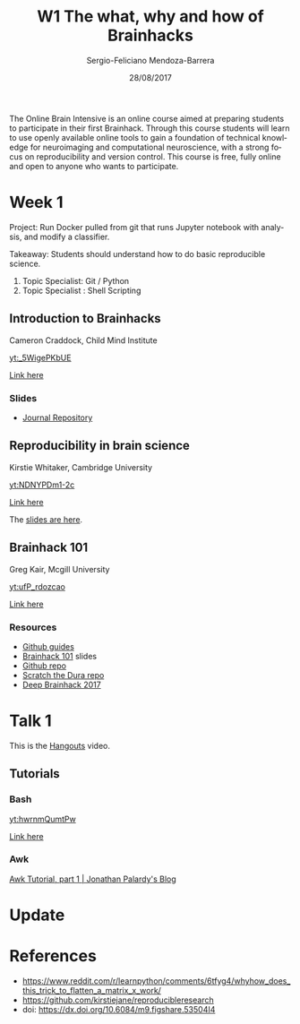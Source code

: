 #+TITLE:         W1 The what, why and how of Brainhacks
#+AUTHOR:        Sergio-Feliciano Mendoza-Barrera
#+DRAWERS:       sfmb
#+EMAIL:         s.f.m@ieee.org
#+DATE:          28/08/2017
#+DESCRIPTION:   The Online Brain Intensive is an online course aimed at preparing students to participate in their first Brainhack.
#+KEYWORDS:      R, data science, emacs, ESS, org-mode, deep learning, python
#+LANGUAGE:      en
#+OPTIONS:       H:10 num:t toc:nil \n:nil @:t ::t |:t ^:{} -:t f:t *:t <:t d:HIDDEN
#+OPTIONS:       TeX:t LaTeX:t skip:nil d:nil todo:t pri:nil tags:not-in-toc
#+OPTIONS:       LaTeX:dvipng
#+INFOJS_OPT:    view:nil toc:nil ltoc:t mouse:underline buttons:0 path:http://orgmode.org/org-info.js
#+EXPORT_SELECT_TAGS: export
#+EXPORT_EXCLUDE_TAGS: noexport
#+LINK_UP:
#+LINK_HOME:
#+XSLT:
#+STYLE: <link rel="stylesheet" type="text/css" href="dft.css"/>

#+LaTeX_CLASS: IEEEtran
#+LATEX_CLASS_OPTIONS: [letterpaper, 9pt, onecolumn, twoside, technote, final]
#+LATEX_HEADER: \usepackage[USenglish]{babel}
#+LATEX_HEADER: \hyphenation{do-cu-ment}
#+LATEX_HEADER: \usepackage{minted}
#+LATEX_HEADER: \usepackage{makeidx}
#+LATEX_HEADER: \usepackage[T1]{fontenc}
#+LATEX_HEADER: \usepackage[ttdefault=true]{AnonymousPro}
#+LATEX_HEADER: \renewcommand*\familydefault{\ttdefault} %% Only if the base font of the document is to be typewriter style
#+LATEX_HEADER: \usepackage[libertine,bigdelims]{newtxmath}
#+LATEX_HEADER: \usepackage[cal=boondoxo,bb=boondox,frak=boondox]{mathalfa}
#+LATEX_HEADER: \useosf % change normal text to use proportional oldstyle figures

#+LATEX_HEADER: \markboth{W1 The what, why and how of Brainhacks}%
#+LATEX_HEADER: {Sergio-Feliciano Mendoza-Barrera}

#+LATEX_HEADER: \newcommand{\degC}{$^\circ$C{}}

#+STYLE: <script type="text/javascript" src="http://cdn.mathjax.org/mathjax/latest/MathJax.js?config=TeX-AMS-MML_HTMLorMML"> </script>

#+ATTR_HTML: width="500px"

# -*- mode: org; -*-
#+OPTIONS:   toc:2

#+HTML_HEAD: <link rel="stylesheet" type="text/css" href="http://www.pirilampo.org/styles/readtheorg/css/htmlize.css"/>
#+HTML_HEAD: <link rel="stylesheet" type="text/css" href="http://www.pirilampo.org/styles/readtheorg/css/readtheorg.css"/>

#+HTML_HEAD: <script src="https://ajax.googleapis.com/ajax/libs/jquery/2.1.3/jquery.min.js"></script>
#+HTML_HEAD: <script src="https://maxcdn.bootstrapcdn.com/bootstrap/3.3.4/js/bootstrap.min.js"></script>
#+HTML_HEAD: <script type="text/javascript" src="http://www.pirilampo.org/styles/lib/js/jquery.stickytableheaders.js"></script>
#+HTML_HEAD: <script type="text/javascript" src="http://www.pirilampo.org/styles/readtheorg/js/readtheorg.js"></script>

#+BEGIN_ABSTRACT
The Online Brain Intensive is an online course aimed at preparing
students to participate in their first Brainhack.  Through this course
students will learn to use openly available online tools to gain a
foundation of technical knowledge for neuroimaging and computational
neuroscience, with a strong focus on reproducibility and version
control.  This course is free, fully online and open to anyone who
wants to participate.
#+END_ABSTRACT

* Week 1

Project: Run Docker pulled from git that runs Jupyter notebook with
analysis, and modify a classifier.

Takeaway: Students should understand how to do basic reproducible
science.

1. Topic Specialist: Git / Python
2. Topic Specialist : Shell Scripting


** Introduction to Brainhacks

Cameron Craddock, Child Mind Institute

[[yt:_5WigePKbUE]]

[[https://youtu.be/_5WigePKbUE][Link here]]

*** Slides

[[../graphs/S1T1-WhatIsBrainHack.png]]

[[../graphs/S1T1-WhatHappens.png]]

[[../graphs/S1T1-Hackathon.png]]

[[../graphs/S1T1-Hackathon2.png]]

[[../graphs/S1T1-Hackathon3.png]]

[[../graphs/S1T1-Hackathon4.png]]

[[../graphs/S1T1-Hackathon5.png]]

[[../graphs/S1T1-Hackathon6.png]]

[[../graphs/S1T1-Hackathon7.png]]

[[../graphs/S1T1-Hackathon8.png]]

[[../graphs/S1T1-Hackathon8.png]]

[[../graphs/S1T1-Hackathon9.png]]

- [[http://gigascience.biomedcentral.com/articles/10.1186/s13742-016-0147-0][Journal Repository]]

[[../graphs/S1T1-Hackathon10.png]]

[[../graphs/S1T1-Hackathon11.png]]

[[../graphs/S1T1-Hackathon12.png]]

** Reproducibility in brain science

Kirstie Whitaker, Cambridge University

[[yt:NDNYPDm1-2c]]

[[https://youtu.be/NDNYPDm1-2c][Link here]]

The [[file:ReproducibleResearch/PRESENTATIONS/Whitaker_ICON_August2017.pdf][slides are here]].

** Brainhack 101

Greg Kair, Mcgill University

[[yt:ufP_rdozcao]]

[[https://youtu.be/ufP_rdozcao][Link here]]

*** Resources

- [[https://guides.github.com][Github guides]]
- [[https://brainhack101.github.io/#/title][Brainhack 101]] slides
- [[https://github.com/brainhack101][Github repo]]
- [[https://github.com/brainhack101/scratch-the-dura][Scratch the Dura repo]]
- [[https://brainhack101.github.io/deepbrainhack2017/][Deep Brainhack 2017]]

* Talk 1

This is the [[https://hangouts.google.com/call/hi6novyymrdihk6fgffxph6ytyu][Hangouts]] video.

** Tutorials

*** Bash

[[yt:hwrnmQumtPw]]

[[https://youtu.be/hwrnmQumtPw][Link here]]

*** Awk

[[http://blog.jpalardy.com/posts/awk-tutorial-part-1][Awk Tutorial, part 1 | Jonathan Palardy's Blog]]

* Update

#+begin_src julia :session :results output :exports all
  println(":: Update! ::")
#+end_src

#+RESULTS:
: :: Update! ::

* References

- https://www.reddit.com/r/learnpython/comments/6tfyg4/whyhow_does_this_trick_to_flatten_a_matrix_x_work/
- https://github.com/kirstiejane/reproducibleresearch
- doi: https://dx.doi.org/10.6084/m9.figshare.53504I4
